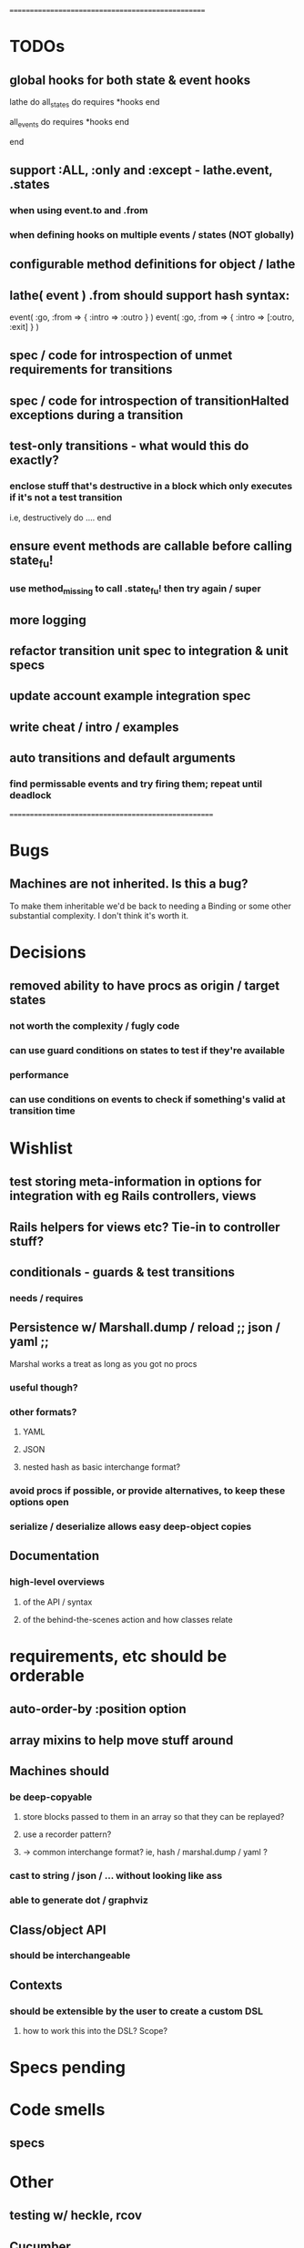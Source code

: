 # +STARTUP:hidestars
# TODO / DEVELOPMENT NOTES

# Note: most of the value of this kind of list is in the act of
# writing it.

# i.e., don't expect it to be up to date.
==================================================
* TODOs

** global hooks for both state & event hooks

lathe do
  all_states do
    requires
    *hooks
  end

  all_events do
    requires
    *hooks
  end

end

** support :ALL, :only and :except - lathe.event, .states
*** when using event.to and .from
*** when defining hooks on multiple events / states (NOT globally)

** configurable method definitions for object / lathe

** lathe( event ) .from should support hash syntax:

   event( :go, :from => { :intro => :outro } )
   event( :go, :from => { :intro => [:outro, :exit] } )

** spec / code for introspection of unmet requirements for transitions
** spec / code for introspection of transitionHalted exceptions during a transition
** test-only transitions - what would this do exactly?
*** enclose stuff that's destructive in a block which only executes if it's not a test transition
    i.e, destructively do .... end

** ensure event methods are callable before calling state_fu!
*** use method_missing to call .state_fu! then try again / super

** more logging

** refactor transition unit spec to integration & unit specs
** update account example integration spec
** write cheat / intro / examples
** auto transitions and default arguments
*** find permissable events and try firing them; repeat until deadlock

====================================================

* Bugs
** Machines are not inherited. Is this a bug?
   To make them inheritable we'd be back to needing a Binding
   or some other substantial complexity.
   I don't think it's worth it.

* Decisions
** removed ability to have procs as origin / target states
*** not worth the complexity / fugly code
*** can use guard conditions on states to test if they're available
*** performance
*** can use conditions on events to check if something's valid at transition time

* Wishlist
** test storing meta-information in options for integration with eg Rails controllers, views
** Rails helpers for views etc? Tie-in to controller stuff?
** conditionals - guards & test transitions
*** needs / requires
** Persistence w/ Marshall.dump / reload ;; json / yaml ;;
   Marshal works a treat as long as you got no procs
*** useful though?
*** other formats?
**** YAML
**** JSON
**** nested hash as basic interchange format?
*** avoid procs if possible, or provide alternatives, to keep these options open
*** serialize / deserialize allows easy deep-object copies

** Documentation
*** high-level overviews
**** of the API / syntax
**** of the behind-the-scenes action and how classes relate

* requirements, etc should be orderable
** auto-order-by :position option
** array mixins to help move stuff around

** Machines should
*** be deep-copyable
**** store blocks passed to them in an array so that they can be replayed?
**** use a recorder pattern?
**** -> common interchange format? ie, hash / marshal.dump / yaml ?
*** cast to string / json / ... without looking like ass
*** able to generate dot / graphviz

** Class/object API
*** should be interchangeable

** Contexts
*** should be extensible by the user to create a custom DSL
**** how to work this into the DSL? Scope?

* Specs pending

* Code smells
** specs

* Other
** testing w/ heckle, rcov
** Cucumber
** benchmark / tune for performance
*** Cuc. for user-facing API; Rspec for internals?
